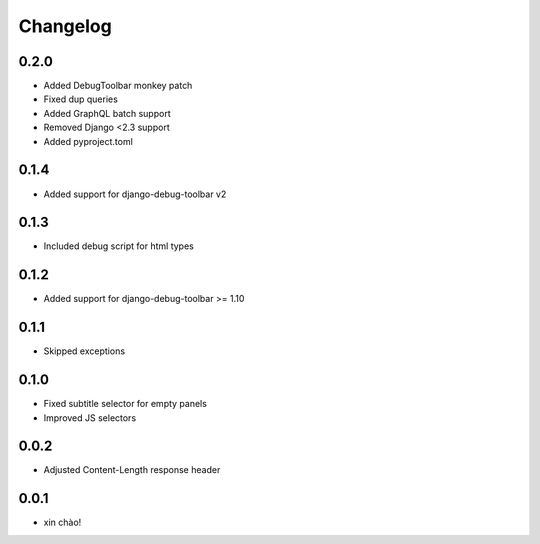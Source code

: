 Changelog
=========

0.2.0
-----

* Added DebugToolbar monkey patch
* Fixed dup queries
* Added GraphQL batch support
* Removed Django <2.3 support
* Added pyproject.toml

0.1.4
-----

* Added support for django-debug-toolbar v2

0.1.3
-----

* Included debug script for html types

0.1.2
-----

* Added support for django-debug-toolbar >= 1.10

0.1.1
-----

* Skipped exceptions


0.1.0
-----

* Fixed subtitle selector for empty panels
* Improved JS selectors


0.0.2
-----

* Adjusted Content-Length response header


0.0.1
-----

* xin chào!
